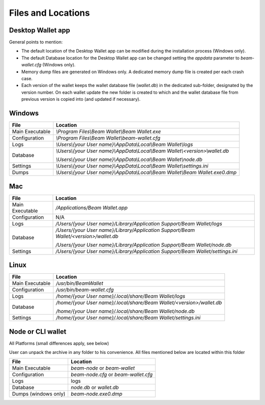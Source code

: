 .. _user_files_and_locations:


.. _files and locations:

Files and Locations
===================

Desktop Wallet app
------------------

General points to mention:

* The default location of the Desktop Wallet app can be modified during the installation process (Windows only).
* The default Database location for the Desktop Wallet app can be changed setting the `appdata` parameter to `beam-wallet.cfg` (Windows only).
* Memory dump files are generated on Windows only. A dedicated memory dump file is created per each crash case.
* Each version of the wallet keeps the wallet database file (`wallet.db`) in the dedicated sub-folder, designated by the version number. On each wallet update the new folder is created to which and the wallet database file from previous version is copied into (and updated if necessary).

Windows
-------

+-------------------------+---------------------------------------------------------------------------------------------+
| **File**                | **Location**                                                                                |
+-------------------------+---------------------------------------------------------------------------------------------+
| Main Executable         | `\\Program Files\\Beam Wallet\\Beam Wallet.exe`                                             |
+-------------------------+---------------------------------------------------------------------------------------------+
| Configuration           | `\\Program Files\\Beam Wallet\\beam-wallet.cfg`                                             |
+-------------------------+---------------------------------------------------------------------------------------------+
| Logs                    | `\\Users\\{your User name}\\AppData\\Local\\Beam Wallet\\logs`                              |
+-------------------------+---------------------------------------------------------------------------------------------+
| Database                | `\\Users\\{your User name}\\AppData\\Local\\Beam Wallet\\<version>\\wallet.db`              |
|                         |                                                                                             |
|                         | `\\Users\\{your User name}\\AppData\\Local\\Beam Wallet\\node.db`                           |
+-------------------------+---------------------------------------------------------------------------------------------+
| Settings                | `\\Users\\{your User name}\\AppData\\Local\\Beam Wallet\\settings.ini`                      |
+-------------------------+---------------------------------------------------------------------------------------------+
| Dumps                   | `\\Users\\{your User name}\\AppData\\Local\\Beam Wallet\\Beam Wallet.exe0.dmp`              |
+-------------------------+---------------------------------------------------------------------------------------------+

Mac
---

+-------------------------+--------------------------------------------------------------------------------------------+
| **File**                | **Location**                                                                               |
+-------------------------+--------------------------------------------------------------------------------------------+
| Main Executable         | `/Applications/Beam Wallet.app`                                                            |
+-------------------------+--------------------------------------------------------------------------------------------+
| Configuration           | N/A                                                                                        |
+-------------------------+--------------------------------------------------------------------------------------------+
| Logs                    | `/Users/{your User name}/Library/Application Support/Beam Wallet/logs`                     |
+-------------------------+--------------------------------------------------------------------------------------------+
| Database                | `/Users/{your User name}/Library/Application Support/Beam Wallet/<version>/wallet.db`      |
|                         |                                                                                            |
|                         | `/Users/{your User name}/Library/Application Support/Beam Wallet/node.db`                  |
+-------------------------+--------------------------------------------------------------------------------------------+
| Settings                | `/Users/{your User name}/Library/Application Support/Beam Wallet/settings.ini`             |
+-------------------------+--------------------------------------------------------------------------------------------+

Linux
-----

+-------------------------+----------------------------------------------------------------------------------+
| **File**                | **Location**                                                                     |
+-------------------------+----------------------------------------------------------------------------------+
| Main Executable         | `/usr/bin/BeamWallet`                                                            |
+-------------------------+----------------------------------------------------------------------------------+
| Configuration           | `/usr/bin/beam-wallet.cfg`                                                       |
+-------------------------+----------------------------------------------------------------------------------+
| Logs                    | `/home/{your User name}/.local/share/Beam Wallet/logs`                           | 
+-------------------------+----------------------------------------------------------------------------------+
| Database                | `/home/{your User name}/.local/share/Beam Wallet/<version>/wallet.db`            |
|                         |                                                                                  |
|                         | `/home/{your User name}/.local/share/Beam Wallet/node.db`                        |
+-------------------------+----------------------------------------------------------------------------------+
| Settings                | `/home/{your User name}/.local/share/Beam Wallet/settings.ini`                   |
+-------------------------+----------------------------------------------------------------------------------+


Node or CLI wallet
------------------

All Platforms (small differences apply, see below)

User can unpack the archive in any folder to his convenience. All files mentioned below are located within this folder

+-------------------------+----------------------------------------------------------------------------------+
| **File**                | **Location**                                                                     |
+-------------------------+----------------------------------------------------------------------------------+
| Main Executable         | `beam-node` or `beam-wallet`                                                     |
+-------------------------+----------------------------------------------------------------------------------+
| Configuration           | `beam-node.cfg` or `beam-wallet.cfg`                                             |
+-------------------------+----------------------------------------------------------------------------------+
| Logs                    | logs                                                                             | 
+-------------------------+----------------------------------------------------------------------------------+
| Database                | `node.db` or `wallet.db`                                                         |
+-------------------------+----------------------------------------------------------------------------------+
| Dumps (windows only)    | `beam-node.exe0.dmp`                                                             |
+-------------------------+----------------------------------------------------------------------------------+


